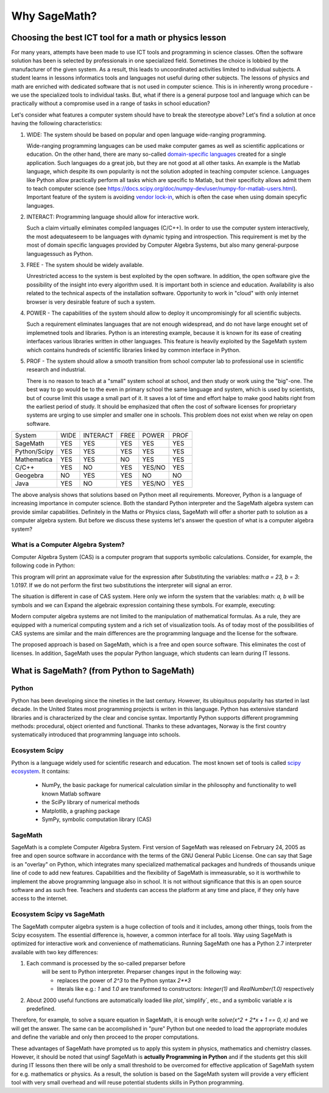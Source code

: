 Why SageMath?
=============


Choosing the best ICT tool for a math or physics lesson
-------------------------------------------------------



For many years, attempts have been made to use ICT tools and
programming in science classes. Often the software solution has been
is selected by professionals in one specialized field.  Sometimes the
choice is lobbied by the manufacturer of the given system. As a
result, this leads to uncoordinated activities limited to individual
subjects. A student learns in lessons informatics tools and languages
not useful during other subjects. The lessons of physics and math are
enriched with dedicated software that is not used in computer
science. This is in inherently wrong procedure - we use the
specialized tools to individual tasks. But, what if there is a general
purpose tool and language which can be practically without a
compromise used in a range of tasks in school education?

Let's consider what features a computer system should have to break the
stereotype above? Let's find a solution at once having the following
characteristics:

#. WIDE: The system should be based on popular and open language
   wide-ranging programming.

   Wide-ranging programming languages ​​can be used make computer games
   as well as scientific applications or education. On the other hand,
   there are many so-called `domain-specific languages
   <https://en.wikipedia.org/wiki/Domain-specific_language>`_ created
   for a single application. Such languages do a great job, but they
   are not good at all other tasks. An example is the Matlab language,
   which despite its own popularity is not the solution adopted in
   teaching computer science. Languages ​​like Python allow practically
   perform all tasks which are specific to Matlab, but their
   specificity allows admit them to teach computer science (see
   `<https://docs.scipy.org/doc/numpy-dev/user/numpy-for-matlab-users.html>`_). Important
   feature of the system is avoiding `vendor lock-in 
   <https://en.wikipedia.org/wiki/Vendor_lock-in>`_, which is often
   the case when using domain specyfic languages.
   
#. INTERACT: Programming language should allow for interactive work.

   Such a claim virtually eliminates compiled languages (C/C++). In
   order to use the computer system interactively, the most adequate
   ​​seem to be languages with dynamic typing and introspection. This
   requirement is met by the most of domain specific languages ​​provided
   by Computer Algebra Systems, but also many general-purpose languages
   ​​such as Python.
   
#. FREE - The system should be widely available.

   Unrestricted access to the system is best exploited by the open
   software. In addition, the open software give the possibility of
   the insight into every algorithm used. It is important both in
   science and education. Availability is also related to the
   technical aspects of the installation software. Opportunity to work
   in "cloud" with only internet browser is very desirable feature of
   such a system.
   
#. POWER - The capabilities of the system should allow to deploy it
   uncompromisingly for all scientific subjects.

   Such a requirement eliminates languages ​​that are not enough
   widespread, and do not have large enought set of implemetned tools
   and libraries. Python is an interesting example, because it is
   known for its ease of creating interfaces various libraries written
   in other languages. This feature is heavily exploited by the
   SageMath system which contains hundreds of scientific libraries
   linked by common interface in Python.

   
#. PROF - The system should allow a smooth transition from school
   computer lab to professional use in scientific research and 
   industrial.

   There is no reason to teach at a "small" system school at school,
   and then study or work using the "big"-one. The best way to go
   would be to the even in primary school the same language and
   system, which is used by scientists, but of course limit this usage
   a small part of it. It saves a lot of time and effort halpe to make
   good habits right from the earliest period of study.  It should be
   emphasized that often the cost of software licenses for proprietary
   systems are urging to use simpler and smaller one in schools. This
   problem does not exist when we relay on open software.

+--------------+--------+--------+------+----------+--------+
|System        |WIDE    |INTERACT|FREE  |POWER     |PROF    |
|              |        |        |      |          |        |
+--------------+--------+--------+------+----------+--------+
|SageMath      |  YES   |  YES   | YES  |  YES     |    YES |
+--------------+--------+--------+------+----------+--------+
|Python/Scipy  |  YES   |  YES   |YES   |  YES     |    YES |
+--------------+--------+--------+------+----------+--------+
|Mathematica   | YES    |  YES   |NO    |   YES    |    YES |
+--------------+--------+--------+------+----------+--------+
|C/C++         |    YES |  NO    |YES   | YES/NO   |    YES |
+--------------+--------+--------+------+----------+--------+
|Geogebra      |    NO  |  YES   |  YES |   NO     |    NO  |
+--------------+--------+--------+------+----------+--------+
|Java          |    YES |  NO    | YES  | YES/NO   |    YES |
+--------------+--------+--------+------+----------+--------+

The above analysis shows that solutions based on Python meet all
requirements. Moreover, Python is a language of increasing importance
in computer science. Both the standard Python interpreter and the SageMath
algebra system can provide similar capabilities. Definitely in the Maths
or Physics class, SageMath will offer a shorter path to solution as a
computer algebra system. But before we discuss these systems let's
answer the question of what is a computer algebra system?


What is a Computer Algebra System?
^^^^^^^^^^^^^^^^^^^^^^^^^^^^^^^^^^

Computer Algebra System (CAS) is a computer program that supports
symbolic calculations. Consider, for example, the following code in
Python:


.. sagecellserver::
   :linked: false

   a = 23.0
   b = 3.0
   print ( (a/34+1/b)**2 )

 

This program will print an approximate value for the expression after
Substituting the variables: math:`a = 23, b = 3`: 1.0197. If we do not
perform the first two substitutions the interpreter will signal  an error.

The situation is different in case of CAS system. Here only we inform
the system that the variables: math: `a, b` will be symbols and we can
Expand the algebraic expression containing these symbols. For example,
executing:


.. sagecellserver::
   
   var('a,b')
   show( expand( (a/34+1/b)**2)  )



.. only:: latex

   we will obtain:        
   :math:`\frac{1}{1156} \, a^{2} + \frac{a}{17 \, b} + \frac{1}{b^2}`


.. only:: html

   We will get an algebraic expression.


Modern computer algebra systems are not limited to the manipulation of
mathematical formulas. As a rule, they are equipped with a numerical
computing system and a rich set of visualization tools. As of today
most of the possibilities of CAS systems are similar and the main
differences are the programming language and the license for the
software.

The proposed approach is based on SageMath, which is a free and open
source software. This eliminates the cost of licenses. In addition,
SageMath uses the popular Python language, which students can learn
during IT lessons.
        

What is SageMath? (from Python to SageMath)
-------------------------------------------

Python
^^^^^^

Python has been developing since the nineties in the last
century. However, its ubiquitous popularity has started in last
decade. In the United States most programming projects is writen in
this language. Python has extensive standard libraries and is
characterized by the clear and concise syntax. Importantly Python
supports different programming methods: procedural, object oriented
and functional. Thanks to these advantages, Norway is the first
country systematically introduced that programming language into
schools.

Ecosystem Scipy 
^^^^^^^^^^^^^^^

Python is a language widely used for scientific research and
education. The most known  set of tools is called
`scipy ecosystem <https://www.scipy.org/>`_. It contains:

   - NumPy, the basic package for numerical calculation similar in the
     philosophy and functionality to well known Matlab software
   - the SciPy library of numerical methods
   - Matplotlib, a graphing package
   - SymPy, symbolic computation library (CAS)

         
SageMath
^^^^^^^^

SageMath is a complete Computer Algebra System. First version of
SageMath was released on February 24, 2005 as free and open source
software in accordance with the terms of the GNU General Public
License. One can say that Sage is an "overlay" on Python, which
integrates many specialized mathematical packages and hundreds of
thousands unique line of code to add new features. Capabilities and
the flexibility of SageMath is immeasurable, so it is worthwhile to
implement the above programming language also in school. It is not
without significance that this is an open source software and as such
free. Teachers and students can access the platform at any time and
place, if they only have access to the internet.


Ecosystem Scipy vs SageMath
^^^^^^^^^^^^^^^^^^^^^^^^^^^


The SageMath computer algebra system is a huge collection of tools and
it includes, among other things, tools from the Scipy ecosystem. The
essential difference is, however, a common interface for all
tools. Way using SageMath is optimized for interactive work and
convenience of mathematicians. Running  SageMath  one  has a
Python 2.7 interpreter available with two key differences:

#. Each command is processed by the so-called preparser before
    will be sent to Python interpreter. Preparser changes input in the following way:

    - replaces the power of `2^3` to the Python syntax `2**3`
    - literals like e.g.: `1` and `1.0` are transformed to
      constructors: `Integer(1)` and `RealNumber(1.0)` respectively

#. About 2000 useful functions are automatically loaded
   like `plot`,`simplify`, etc., and a    symbolic variable `x`  is predefined.

Therefore, for example, to solve a square equation in SageMath, it is
enough write `solve(x^2 + 2*x + 1 == 0, x)` and we will get the
answer. The same can be accomplished in "pure" Python but one needed
to load the appropriate modules and define the variable and only then
proceed to the proper computations.

These advantages of SageMath have prompted us to apply this system in
physics, mathematics and chemistry classes. However, it should be
noted that usingf SageMath is **actually Programming in Python** and
if the students get this skill during IT lessons then there will be
only a small threshold to be overcomed for effective application of
SageMath system for e.g. mathematics or physics. As a result, the
solution is based on the SageMath system will provide a very efficient
tool with very small overhead and will reuse potential students skills
in Python programming.



